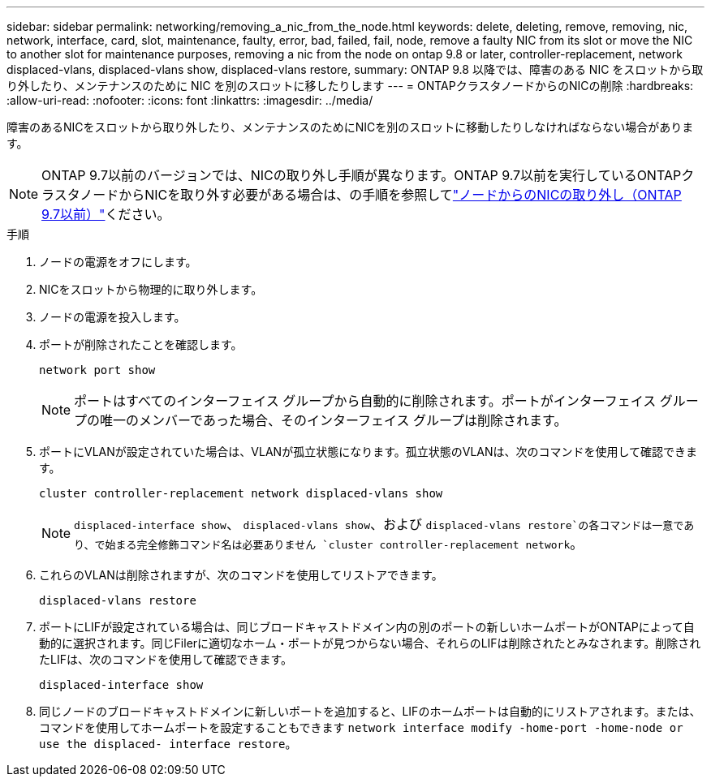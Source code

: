 ---
sidebar: sidebar 
permalink: networking/removing_a_nic_from_the_node.html 
keywords: delete, deleting, remove, removing, nic, network, interface, card, slot, maintenance, faulty, error, bad, failed, fail, node, remove a faulty NIC from its slot or move the NIC to another slot for maintenance purposes, removing a nic from the node on ontap 9.8 or later, controller-replacement, network displaced-vlans, displaced-vlans show, displaced-vlans restore, 
summary: ONTAP 9.8 以降では、障害のある NIC をスロットから取り外したり、メンテナンスのために NIC を別のスロットに移したりします 
---
= ONTAPクラスタノードからのNICの削除
:hardbreaks:
:allow-uri-read: 
:nofooter: 
:icons: font
:linkattrs: 
:imagesdir: ../media/


[role="lead"]
障害のあるNICをスロットから取り外したり、メンテナンスのためにNICを別のスロットに移動したりしなければならない場合があります。


NOTE: ONTAP 9.7以前のバージョンでは、NICの取り外し手順が異なります。ONTAP 9.7以前を実行しているONTAPクラスタノードからNICを取り外す必要がある場合は、の手順を参照してlink:https://docs.netapp.com/us-en/ontap-system-manager-classic/networking/remove_a_nic_from_the_node_97.html["ノードからのNICの取り外し（ONTAP 9.7以前）"^]ください。

.手順
. ノードの電源をオフにします。
. NICをスロットから物理的に取り外します。
. ノードの電源を投入します。
. ポートが削除されたことを確認します。
+
....
network port show
....
+

NOTE: ポートはすべてのインターフェイス グループから自動的に削除されます。ポートがインターフェイス グループの唯一のメンバーであった場合、そのインターフェイス グループは削除されます。

. ポートにVLANが設定されていた場合は、VLANが孤立状態になります。孤立状態のVLANは、次のコマンドを使用して確認できます。
+
....
cluster controller-replacement network displaced-vlans show
....
+

NOTE:  `displaced-interface show`、 `displaced-vlans show`、および `displaced-vlans restore`の各コマンドは一意であり、で始まる完全修飾コマンド名は必要ありません `cluster controller-replacement network`。

. これらのVLANは削除されますが、次のコマンドを使用してリストアできます。
+
....
displaced-vlans restore
....
. ポートにLIFが設定されている場合は、同じブロードキャストドメイン内の別のポートの新しいホームポートがONTAPによって自動的に選択されます。同じFilerに適切なホーム・ポートが見つからない場合、それらのLIFは削除されたとみなされます。削除されたLIFは、次のコマンドを使用して確認できます。
+
`displaced-interface show`

. 同じノードのブロードキャストドメインに新しいポートを追加すると、LIFのホームポートは自動的にリストアされます。または、コマンドを使用してホームポートを設定することもできます `network interface modify -home-port -home-node or use the displaced- interface restore`。

